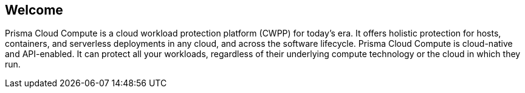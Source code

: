 == Welcome

ifdef::compute_edition[]
Welcome to Prisma Cloud Compute Edition.
endif::compute_edition[]

ifdef::prisma_cloud[]
Welcome to Prisma Cloud.
endif::prisma_cloud[]

Prisma Cloud Compute is a cloud workload protection platform (CWPP) for today's era.
It offers holistic protection for hosts, containers, and serverless deployments in any cloud, and across the software lifecycle.
Prisma Cloud Compute is cloud-native and API-enabled.
It can protect all your workloads, regardless of their underlying compute technology or the cloud in which they run.
